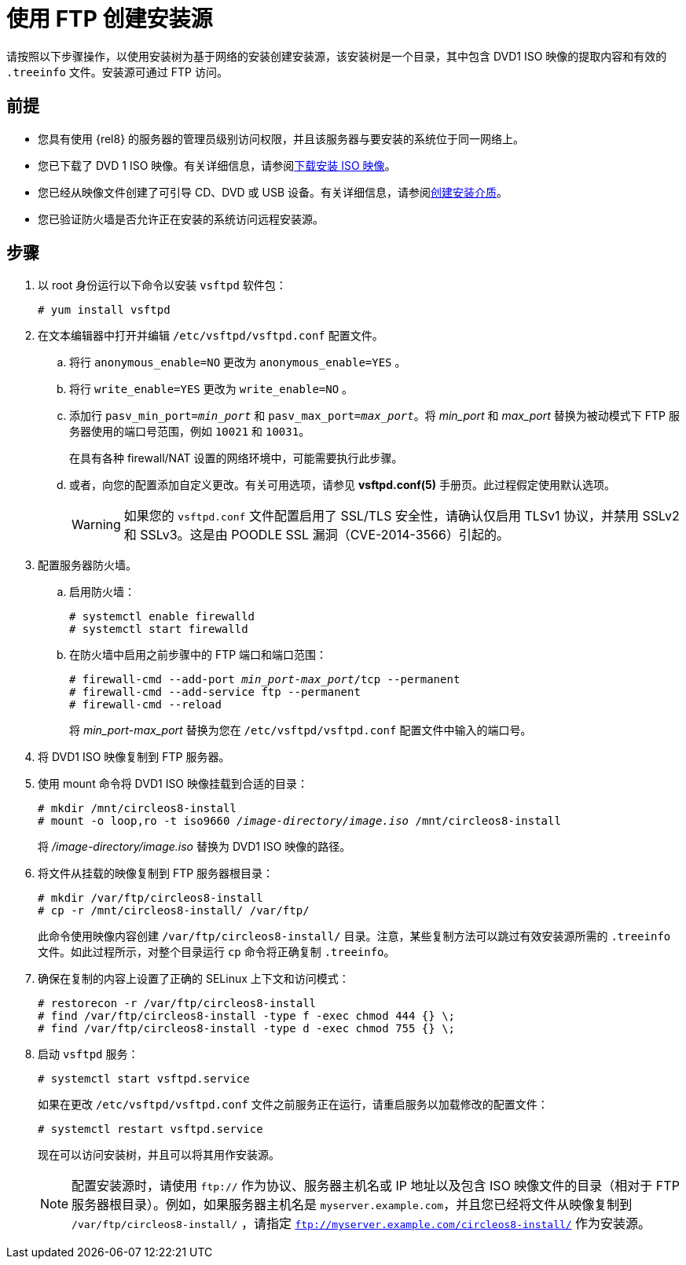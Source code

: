 [id="creating-an-installation-source-on-ftp_{context}"]
= 使用 FTP 创建安装源

请按照以下步骤操作，以使用安装树为基于网络的安装创建安装源，该安装树是一个目录，其中包含 DVD1 ISO 映像的提取内容和有效的 [filename]`.treeinfo` 文件。安装源可通过 FTP 访问。

[discrete]
== 前提

* 您具有使用 {rel8} 的服务器的管理员级别访问权限，并且该服务器与要安装的系统位于同一网络上。
* 您已下载了 DVD 1 ISO 映像。有关详细信息，请参阅xref:standard-install:assembly_preparing-for-your-installation.adoc#downloading-beta-installation-images_preparing-for-your-installation[下载安装 ISO 映像]。
* 您已经从映像文件创建了可引导 CD、DVD 或 USB 设备。有关详细信息，请参阅xref:standard-install:assembly_preparing-for-your-installation.adoc#making-media_preparing-for-your-installation[创建安装介质]。
* 您已验证防火墙是否允许正在安装的系统访问远程安装源。

[discrete]
== 步骤

. 以 root 身份运行以下命令以安装 [package]`vsftpd` 软件包：
+
----
# yum install vsftpd
----

. 在文本编辑器中打开并编辑 [filename]`/etc/vsftpd/vsftpd.conf` 配置文件。

.. 将行 `anonymous_enable=NO` 更改为 `anonymous_enable=YES` 。

.. 将行 `write_enable=YES` 更改为 `write_enable=NO` 。

.. 添加行 `pasv_min_port=__min_port__` 和 `pasv_max_port=__max_port__`。将 __min_port__ 和 __max_port__ 替换为被动模式下 FTP 服务器使用的端口号范围，例如 `10021` 和 `10031`。
+
在具有各种 firewall/NAT 设置的网络环境中，可能需要执行此步骤。

.. 或者，向您的配置添加自定义更改。有关可用选项，请参见 *vsftpd.conf(5)* 手册页。此过程假定使用默认选项。
+
[WARNING]
====
如果您的 [filename]`vsftpd.conf` 文件配置启用了 SSL/TLS 安全性，请确认仅启用 TLSv1 协议，并禁用 SSLv2 和 SSLv3。这是由 POODLE SSL 漏洞（CVE-2014-3566）引起的。
====

. 配置服务器防火墙。

.. 启用防火墙：
+
----
# systemctl enable firewalld
# systemctl start firewalld
----

.. 在防火墙中启用之前步骤中的 FTP 端口和端口范围：
+
[subs="quotes"]
----
# firewall-cmd --add-port __min_port__-__max_port__/tcp --permanent
# firewall-cmd --add-service ftp --permanent
# firewall-cmd --reload
----
+
将 __min_port__-__max_port__ 替换为您在 [filename]`/etc/vsftpd/vsftpd.conf` 配置文件中输入的端口号。

. 将 DVD1 ISO 映像复制到 FTP 服务器。

. 使用 mount 命令将 DVD1 ISO 映像挂载到合适的目录：
+
[subs="quotes"]
----
# mkdir /mnt/circleos8-install
# mount -o loop,ro -t iso9660 __/image-directory/image.iso__ /mnt/circleos8-install
----
+
将 __/image-directory/image.iso__ 替换为 DVD1 ISO 映像的路径。

. 将文件从挂载的映像复制到 FTP 服务器根目录：
+
[subs="quotes"]
----
# mkdir /var/ftp/circleos8-install
# cp -r /mnt/circleos8-install/ /var/ftp/
----
+
此命令使用映像内容创建 [literal]`/var/ftp/circleos8-install/` 目录。注意，某些复制方法可以跳过有效安装源所需的 `.treeinfo` 文件。如此过程所示，对整个目录运行 `cp` 命令将正确复制 `.treeinfo`。

. 确保在复制的内容上设置了正确的 SELinux 上下文和访问模式：
+
----
# restorecon -r /var/ftp/circleos8-install
# find /var/ftp/circleos8-install -type f -exec chmod 444 {} \;
# find /var/ftp/circleos8-install -type d -exec chmod 755 {} \;
----

. 启动 `vsftpd` 服务：
+
----
# systemctl start vsftpd.service
----
+
如果在更改 [filename]`/etc/vsftpd/vsftpd.conf` 文件之前服务正在运行，请重启服务以加载修改的配置文件：
+
----
# systemctl restart vsftpd.service
----
+
现在可以访问安装树，并且可以将其用作安装源。
+
[NOTE]
====
配置安装源时，请使用 `ftp://` 作为协议、服务器主机名或 IP 地址以及包含 ISO 映像文件的目录（相对于 FTP 服务器根目录）。例如，如果服务器主机名是 `myserver.example.com`，并且您已经将文件从映像复制到 `/var/ftp/circleos8-install/` ，请指定 `ftp://myserver.example.com/circleos8-install/` 作为安装源。
====
